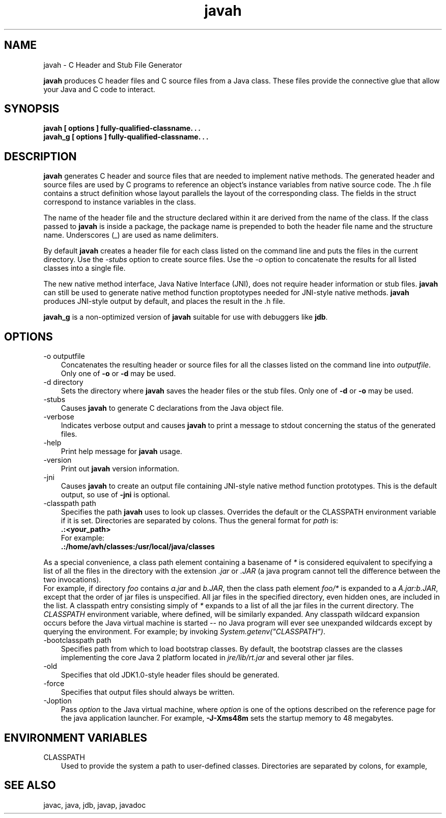 .'" t
."
." Copyright 2000-2006 Sun Microsystems, Inc.  All Rights Reserved.
." DO NOT ALTER OR REMOVE COPYRIGHT NOTICES OR THIS FILE HEADER.
."
." This code is free software; you can redistribute it and/or modify it
." under the terms of the GNU General Public License version 2 only, as
." published by the Free Software Foundation.
."
." This code is distributed in the hope that it will be useful, but WITHOUT
." ANY WARRANTY; without even the implied warranty of MERCHANTABILITY or
." FITNESS FOR A PARTICULAR PURPOSE.  See the GNU General Public License
." version 2 for more details (a copy is included in the LICENSE file that
." accompanied this code).
."
." You should have received a copy of the GNU General Public License version
." 2 along with this work; if not, write to the Free Software Foundation,
." Inc., 51 Franklin St, Fifth Floor, Boston, MA 02110-1301 USA.
."
." Please contact Oracle, 500 Oracle Parkway, Redwood Shores, CA 94065 USA
." or visit www.oracle.com if you need additional information or have any
." questions.
." .
." `
.TH javah 1 "05 Aug 2006"
." Generated by html2roff

.LP
.SH NAME
javah \- C Header and Stub File Generator
.LP

.LP
.LP
\f3javah\fP produces C header files and C source files from a Java class. These files provide the connective glue that allow your Java and C code to interact.
.LP
.SH "SYNOPSIS"
.LP

.LP
.nf
\f3
.fl
javah [ \fP\f3options\fP\f3 ] fully\-qualified\-classname. . .
.fl
javah_g [ \fP\f3options\fP\f3 ] fully\-qualified\-classname. . .
.fl
\fP
.fi

.LP
.SH "DESCRIPTION"
.LP

.LP
.LP
\f3javah\fP generates C header and source files that are needed to implement native methods. The generated header and source files are used by C programs to reference an object's instance variables from native source code. The .h file contains a struct definition whose layout parallels the layout of the corresponding class. The fields in the struct correspond to instance variables in the class.
.LP
.LP
The name of the header file and the structure declared within it are derived from the name of the class. If the class passed to \f3javah\fP is inside a package, the package name is prepended to both the header file name and the structure name. Underscores (_) are used as name delimiters.
.LP
.LP
By default \f3javah\fP creates a header file for each class listed on the command line and puts the files in the current directory. Use the \f2\-stubs\fP option to create source files. Use the \f2\-o\fP option to concatenate the results for all listed classes into a single file.
.LP
.LP
The new native method interface, Java Native Interface (JNI), does not require header information or stub files. \f3javah\fP can still be used to generate native method function proptotypes needed for JNI\-style native methods. \f3javah\fP produces JNI\-style output by default, and places the result in the .h file.
.LP
.LP
\f3javah_g\fP is a non\-optimized version of \f3javah\fP suitable for use with debuggers like \f3jdb\fP.
.LP
.SH "OPTIONS"
.LP

.LP
.TP 3
\-o outputfile 
Concatenates the resulting header or source files for all the classes listed on the command line into \f2outputfile\fP. Only one of \f3\-o\fP or \f3\-d\fP may be used. 
.TP 3
\-d directory 
Sets the directory where \f3javah\fP saves the header files or the stub files. Only one of \f3\-d\fP or \f3\-o\fP may be used. 
.TP 3
\-stubs 
Causes \f3javah\fP to generate C declarations from the Java object file. 
.TP 3
\-verbose 
Indicates verbose output and causes \f3javah\fP to print a message to stdout concerning the status of the generated files. 
.TP 3
\-help 
Print help message for \f3javah\fP usage. 
.TP 3
\-version 
Print out \f3javah\fP version information. 
.TP 3
\-jni 
Causes \f3javah\fP to create an output file containing JNI\-style native method function prototypes. This is the default output, so use of \f3\-jni\fP is optional. 
.TP 3
\-classpath path 
Specifies the path \f3javah\fP uses to look up classes. Overrides the default or the CLASSPATH environment variable if it is set. Directories are separated by colons. Thus the general format for \f2path\fP is: 
.nf
\f3
.fl
   .:<your_path>
.fl
\fP
.fi
For example: 
.nf
\f3
.fl
   .:/home/avh/classes:/usr/local/java/classes
.fl
\fP
.fi
.LP
As a special convenience, a class path element containing a basename of \f2*\fP is considered equivalent to specifying a list of all the files in the directory with the extension \f2.jar\fP or \f2.JAR\fP (a java program cannot tell the difference between the two invocations).
.br
.br
For example, if directory \f2foo\fP contains \f2a.jar\fP and \f2b.JAR\fP, then the class path element \f2foo/*\fP is expanded to a \f2A.jar:b.JAR\fP, except that the order of jar files is unspecified. All jar files in the specified directory, even hidden ones, are included in the list. A classpath entry consisting simply of \f2*\fP expands to a list of all the jar files in the current directory. The \f2CLASSPATH\fP environment variable, where defined, will be similarly expanded. Any classpath wildcard expansion occurs before the Java virtual machine is started \-\- no Java program will ever see unexpanded wildcards except by querying the environment. For example; by invoking \f2System.getenv("CLASSPATH")\fP.    
.TP 3
\-bootclasspath path 
Specifies path from which to load bootstrap classes. By default, the bootstrap classes are the classes implementing the core Java 2 platform located in \f2jre/lib/rt.jar\fP and several other jar files. 
.TP 3
\-old 
Specifies that old JDK1.0\-style header files should be generated. 
.TP 3
\-force 
Specifies that output files should always be written. 
.TP 3
\-Joption 
Pass \f2option\fP to the Java virtual machine, where \f2option\fP is one of the options described on the reference page for the java application launcher. For example, \f3\-J\-Xms48m\fP sets the startup memory to 48 megabytes. 
.LP
.SH "ENVIRONMENT VARIABLES"
.LP

.LP
.TP 3
CLASSPATH 
Used to provide the system a path to user\-defined classes. Directories are separated by colons, for example, 
.nf
\f3
.fl
.:/home/avh/classes:/usr/local/java/classes
.fl
\fP
.fi

.LP
.SH "SEE ALSO"
.LP

.LP
.LP
javac, java, jdb, javap, javadoc
.LP

.LP
 
